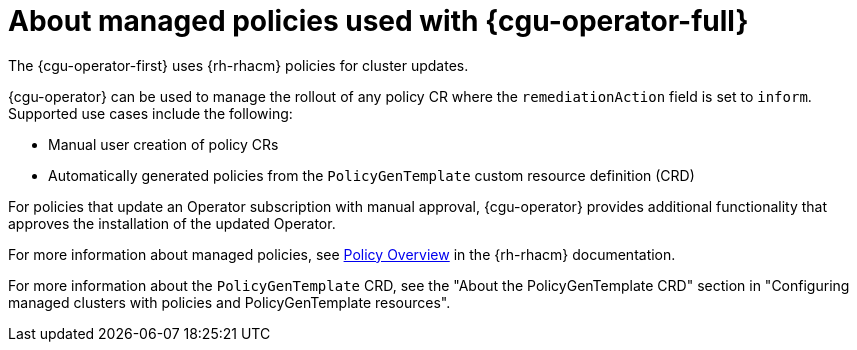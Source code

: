 // Module included in the following assemblies:
// Epic CNF-2600 (CNF-2133) (4.10), Story TELCODOCS-285
// * scalability_and_performance/cnf-talm-for-cluster-upgrades.adoc

:_content-type: CONCEPT
[id="cnf-about-topology-aware-lifecycle-manager-about-policies_{context}"]
= About managed policies used with {cgu-operator-full}

The {cgu-operator-first} uses {rh-rhacm} policies for cluster updates.

{cgu-operator} can be used to manage the rollout of any policy CR where the `remediationAction` field is set to `inform`.
Supported use cases include the following:

* Manual user creation of policy CRs 
* Automatically generated policies from the `PolicyGenTemplate` custom resource definition (CRD)

For policies that update an Operator subscription with manual approval, {cgu-operator} provides additional functionality that approves the installation of the updated Operator.

For more information about managed policies, see link:https://access.redhat.com/documentation/en-us/red_hat_advanced_cluster_management_for_kubernetes/{rh-rhacm-version}/html-single/governance/index#policy-overview[Policy Overview] in the {rh-rhacm} documentation.

For more information about the `PolicyGenTemplate` CRD, see the "About the PolicyGenTemplate CRD" section in "Configuring managed clusters with policies and PolicyGenTemplate resources".
